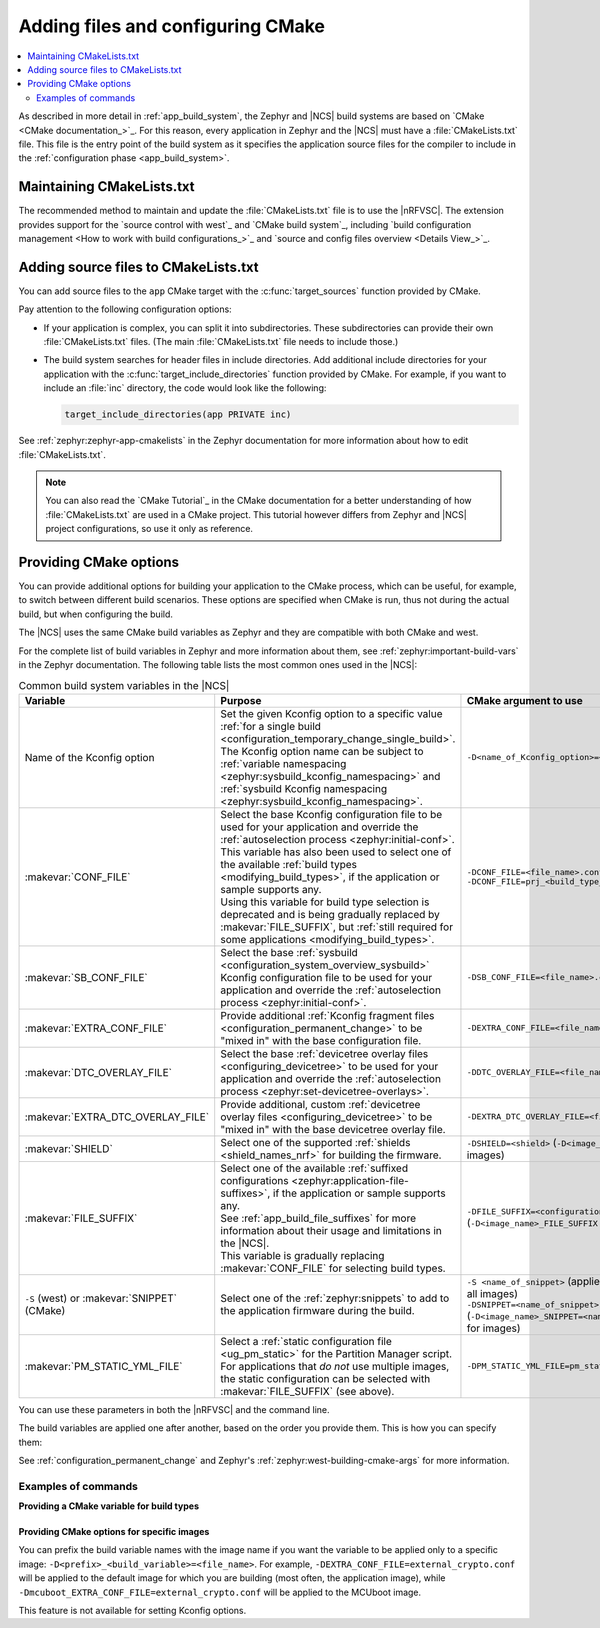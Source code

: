 .. _configuring_cmake:

Adding files and configuring CMake
##################################

.. contents::
   :local:
   :depth: 2

As described in more detail in :ref:`app_build_system`, the Zephyr and |NCS| build systems are based on `CMake <CMake documentation_>`_.
For this reason, every application in Zephyr and the |NCS| must have a :file:`CMakeLists.txt` file.
This file is the entry point of the build system as it specifies the application source files for the compiler to include in the :ref:`configuration phase <app_build_system>`.

Maintaining CMakeLists.txt
**************************

The recommended method to maintain and update the :file:`CMakeLists.txt` file is to use the |nRFVSC|.
The extension provides support for the `source control with west`_ and `CMake build system`_, including `build configuration management <How to work with build configurations_>`_ and `source and config files overview <Details View_>`_.

.. _modifying_files_compiler:

Adding source files to CMakeLists.txt
*************************************

You can add source files to the ``app`` CMake target with the :c:func:`target_sources` function provided by CMake.

Pay attention to the following configuration options:

* If your application is complex, you can split it into subdirectories.
  These subdirectories can provide their own :file:`CMakeLists.txt` files.
  (The main :file:`CMakeLists.txt` file needs to include those.)
* The build system searches for header files in include directories.
  Add additional include directories for your application with the :c:func:`target_include_directories` function provided by CMake.
  For example, if you want to include an :file:`inc` directory, the code would look like the following:

  .. code-block:: c

     target_include_directories(app PRIVATE inc)

See :ref:`zephyr:zephyr-app-cmakelists` in the Zephyr documentation for more information about how to edit :file:`CMakeLists.txt`.

.. note::
    You can also read the `CMake Tutorial`_ in the CMake documentation for a better understanding of how :file:`CMakeLists.txt` are used in a CMake project.
    This tutorial however differs from Zephyr and |NCS| project configurations, so use it only as reference.

.. _cmake_options:
.. _building_overlay_files:

Providing CMake options
***********************

You can provide additional options for building your application to the CMake process, which can be useful, for example, to switch between different build scenarios.
These options are specified when CMake is run, thus not during the actual build, but when configuring the build.

The |NCS| uses the same CMake build variables as Zephyr and they are compatible with both CMake and west.

For the complete list of build variables in Zephyr and more information about them, see :ref:`zephyr:important-build-vars` in the Zephyr documentation.
The following table lists the most common ones used in the |NCS|:

.. list-table:: Common build system variables in the |NCS|
   :header-rows: 1

   * - Variable
     - Purpose
     - CMake argument to use
   * - Name of the Kconfig option
     - | Set the given Kconfig option to a specific value :ref:`for a single build <configuration_temporary_change_single_build>`.
       | The Kconfig option name can be subject to :ref:`variable namespacing <zephyr:sysbuild_kconfig_namespacing>` and :ref:`sysbuild Kconfig namespacing <zephyr:sysbuild_kconfig_namespacing>`.
     - ``-D<name_of_Kconfig_option>=<value>``
   * - :makevar:`CONF_FILE`
     - | Select the base Kconfig configuration file to be used for your application and override the :ref:`autoselection process <zephyr:initial-conf>`.
       | This variable has also been used to select one of the available :ref:`build types <modifying_build_types>`, if the application or sample supports any.
       | Using this variable for build type selection is deprecated and is being gradually replaced by :makevar:`FILE_SUFFIX`, but :ref:`still required for some applications <modifying_build_types>`.
     - | ``-DCONF_FILE=<file_name>.conf``
       | ``-DCONF_FILE=prj_<build_type_name>.conf``
   * - :makevar:`SB_CONF_FILE`
     - Select the base :ref:`sysbuild <configuration_system_overview_sysbuild>` Kconfig configuration file to be used for your application and override the :ref:`autoselection process <zephyr:initial-conf>`.
     - ``-DSB_CONF_FILE=<file_name>.conf``
   * - :makevar:`EXTRA_CONF_FILE`
     - Provide additional :ref:`Kconfig fragment files <configuration_permanent_change>` to be "mixed in" with the base configuration file.
     - ``-DEXTRA_CONF_FILE=<file_name>.conf``
   * - :makevar:`DTC_OVERLAY_FILE`
     - Select the base :ref:`devicetree overlay files <configuring_devicetree>` to be used for your application and override the :ref:`autoselection process <zephyr:set-devicetree-overlays>`.
     - ``-DDTC_OVERLAY_FILE=<file_name>.overlay``
   * - :makevar:`EXTRA_DTC_OVERLAY_FILE`
     - Provide additional, custom :ref:`devicetree overlay files <configuring_devicetree>` to be "mixed in" with the base devicetree overlay file.
     - ``-DEXTRA_DTC_OVERLAY_FILE=<file_name>.overlay``
   * - :makevar:`SHIELD`
     - Select one of the supported :ref:`shields <shield_names_nrf>` for building the firmware.
     - ``-DSHIELD=<shield>`` (``-D<image_name>_SHIELD`` for images)
   * - :makevar:`FILE_SUFFIX`
     - | Select one of the available :ref:`suffixed configurations <zephyr:application-file-suffixes>`, if the application or sample supports any.
       | See :ref:`app_build_file_suffixes` for more information about their usage and limitations in the |NCS|.
       | This variable is gradually replacing :makevar:`CONF_FILE` for selecting build types.
     - ``-DFILE_SUFFIX=<configuration_suffix>`` (``-D<image_name>_FILE_SUFFIX`` for images)
   * - ``-S`` (west) or :makevar:`SNIPPET` (CMake)
     - Select one of the :ref:`zephyr:snippets` to add to the application firmware during the build.
     - | ``-S <name_of_snippet>`` (applies the snippet to all images)
       | ``-DSNIPPET=<name_of_snippet>`` (``-D<image_name>_SNIPPET=<name_of_snippet>`` for images)
   * - :makevar:`PM_STATIC_YML_FILE`
     - | Select a :ref:`static configuration file <ug_pm_static>` for the Partition Manager script.
       | For applications that *do not* use multiple images, the static configuration can be selected with :makevar:`FILE_SUFFIX` (see above).
     - ``-DPM_STATIC_YML_FILE=pm_static_<suffix>.yml``

You can use these parameters in both the |nRFVSC| and the command line.

The build variables are applied one after another, based on the order you provide them.
This is how you can specify them:

.. tabs::

   .. group-tab:: nRF Connect for VS Code

      See `How to build an application`_ in the |nRFVSC| documentation.
      You can specify the additional configuration variables when `setting up a build configuration <How to build an application_>`_:

      * :makevar:`FILE_SUFFIX` (and :makevar:`CONF_FILE`) - Select the configuration in the :guilabel:`Configuration` menu.
      * :makevar:`EXTRA_CONF_FILE` - Add the Kconfig fragment file in the :guilabel:`Kconfig fragments` menu.
      * :makevar:`EXTRA_DTC_OVERLAY_FILE` - Add the devicetree overlays in the :guilabel:`Devicetree overlays` menu.
      * Other variables - Provide CMake arguments in the :guilabel:`Extra CMake arguments` field, preceded by ``--``.

      For example, to build the :ref:`location_sample` sample for the nRF9161 DK with the nRF7002 EK Wi-Fi support, select ``nrf9161dk/nrf9161/ns`` in the :guilabel:`Board` menu, :file:`overlay-nrf7002ek-wifi-scan-only.conf` in the :guilabel:`Kconfig fragments` menu, and provide ``-- -DSHIELD=nrf7002ek`` in the :guilabel:`Extra CMake arguments` field.

   .. group-tab:: Command line

      Pass the additional options to the ``west build`` command when :ref:`building`.
      The CMake arguments must be added after a ``--`` at the end of the command.

      For example, to build the :ref:`location_sample` sample for the nRF9161 DK with the nRF7002 EK Wi-Fi support, the command would look like follows:

      .. code-block::

         west build -p -b nrf9161dk/nrf9161/ns -- -DSHIELD=nrf7002ek -DEXTRA_CONF_FILE=overlay-nrf7002ek-wifi-scan-only.conf

See :ref:`configuration_permanent_change` and Zephyr's :ref:`zephyr:west-building-cmake-args` for more information.

Examples of commands
--------------------

**Providing a CMake variable for build types**

  .. toggle::

     .. tabs::

        .. group-tab:: nRF Connect for VS Code

            To select the build type in the |nRFVSC|:

            1. When `building an application <How to build an application_>`_ as described in the |nRFVSC| documentation, follow the steps for setting up the build configuration.
            #. In the **Add Build Configuration** screen, select the desired :file:`.conf` file from the :guilabel:`Configuration` drop-down menu.
            #. Fill in other configuration options, if applicable, and click :guilabel:`Build Configuration`.

        .. group-tab:: Command line

            To select the build type when building the application from command line, specify the build type by adding the following parameter to the ``west build`` command:

            .. parsed-literal::
              :class: highlight

              -- -DCONF_FILE=prj_\ *selected_build_type*\.conf

            For example, you can replace the *selected_build_type* variable to build the ``release`` firmware for ``nrf52840dk/nrf52840`` by running the following command in the project directory:

            .. parsed-literal::
              :class: highlight

              west build -b nrf52840dk/nrf52840 -d build_nrf52840dk_nrf52840 -- -DCONF_FILE=prj_release.conf

            The ``build_nrf52840dk_nrf52840`` parameter specifies the output directory for the build files.
        ..

     ..

     If the selected board does not support the selected build type, the build is interrupted.
     For example, for the :ref:`nrf_machine_learning_app` application, if the ``nus`` build type is not supported by the selected board, the following notification appears:

     .. code-block:: console

        Configuration file for build type ``nus`` is missing.

  ..

.. _cmake_options_images:

Providing CMake options for specific images
===========================================

You can prefix the build variable names with the image name if you want the variable to be applied only to a specific image: ``-D<prefix>_<build_variable>=<file_name>``.
For example, ``-DEXTRA_CONF_FILE=external_crypto.conf`` will be applied to the default image for which you are building (most often, the application image), while ``-Dmcuboot_EXTRA_CONF_FILE=external_crypto.conf`` will be applied to the MCUboot image.

This feature is not available for setting Kconfig options.

